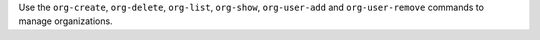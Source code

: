 .. The contents of this file may be included in multiple topics (using the includes directive).
.. The contents of this file should be modified in a way that preserves its ability to appear in multiple topics.


Use the ``org-create``, ``org-delete``, ``org-list``, ``org-show``, ``org-user-add`` and ``org-user-remove`` commands to manage organizations.
